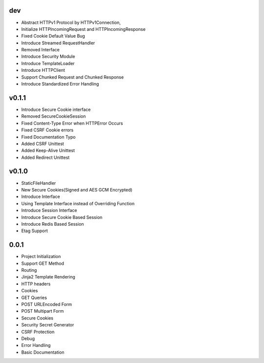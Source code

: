 dev
---
- Abstract HTTPv1 Protocol by HTTPv1Connection,
- Initialize HTTPIncomingRequest and HTTPIncomingResponse
- Fixed Cookie Default Value Bug
- Introduce Streamed RequestHandler
- Removed Interface
- Introduce Security Module
- Introduce TemplateLoader
- Introduce HTTPClient
- Support Chunked Request and Chunked Response
- Introduce Standardized Error Handling

v0.1.1
------
- Introduce Secure Cookie interface
- Removed SecureCookieSession
- Fixed Content-Type Error when HTTPError Occurs
- Fixed CSRF Cookie errors
- Fixed Documentation Typo
- Added CSRF Unittest
- Added Keep-Alive Unittest
- Added Redirect Unittest

v0.1.0
------
- StaticFileHandler
- New Secure Cookies(Signed and AES GCM Encrypted)
- Introduce Interface
- Using Template Interface instead of Overriding Function
- Introduce Session Interface
- Introduce Secure Cookie Based Session
- Introduce Redis Based Session
- Etag Support

0.0.1
------
- Project Initialization
- Support GET Method
- Routing
- Jinja2 Template Rendering
- HTTP headers
- Cookies
- GET Queries
- POST URLEncoded Form
- POST Multipart Form
- Secure Cookies
- Security Secret Generator
- CSRF Protection
- Debug
- Error Handling
- Basic Documentation
